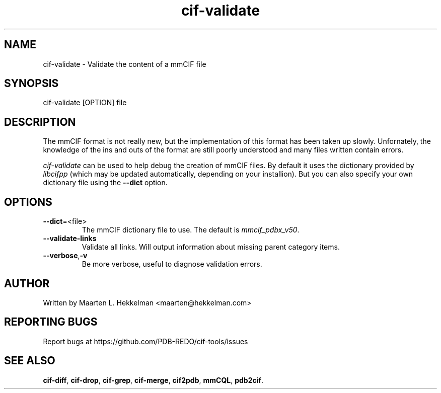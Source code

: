 .TH cif-validate 1 "2020-11-23" "version 1.0.0" "User Commands"
.if n .ad l
.nh
.SH NAME
cif\-validate \- Validate the content of a mmCIF file
.SH SYNOPSIS
cif\-validate [OPTION] file
.SH DESCRIPTION
The mmCIF format is not really new, but the implementation of this format has been
taken up slowly. Unfornately, the knowledge of the ins and outs of the format are
still poorly understood and many files written contain errors.
.sp
\fIcif\-validate\fR can be used to help debug the creation of mmCIF files. By default
it uses the dictionary provided by \fIlibcifpp\fR (which may be updated automatically,
depending on your installion). But you can also specify your own dictionary file using
the \fB--dict\fR option.
.SH OPTIONS
.TP
\fB--dict\fR=<file>
The mmCIF dictionary file to use. The default is \fImmcif_pdbx_v50\fR.
.TP
\fB--validate-links\fR
Validate all links. Will output information about missing parent category items.
.TP
\fB--verbose\fR,\fB-v\fR
Be more verbose, useful to diagnose validation errors.
.SH AUTHOR
Written by Maarten L. Hekkelman <maarten@hekkelman.com>
.SH "REPORTING BUGS"
Report bugs at https://github.com/PDB-REDO/cif-tools/issues
.SH "SEE ALSO"
\fBcif-diff\fR, \fBcif-drop\fR, \fBcif-grep\fR, \fBcif-merge\fR, 
\fBcif2pdb\fR, \fBmmCQL\fR, \fBpdb2cif\fR.
